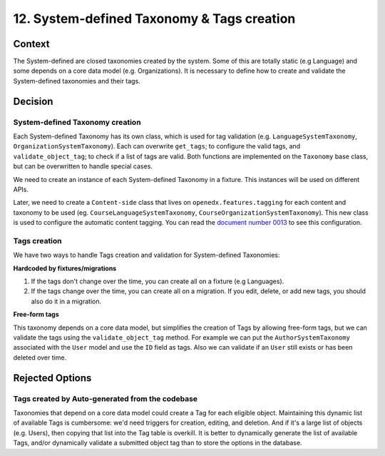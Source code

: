 12. System-defined Taxonomy & Tags creation
============================================

Context
--------

The System-defined are closed taxonomies created by the system. Some of this are totally static (e.g Language)
and some depends on a core data model (e.g. Organizations). It is necessary to define how to create and validate 
the System-defined taxonomies and their tags.


Decision
---------

System-defined Taxonomy creation
~~~~~~~~~~~~~~~~~~~~~~~~~~~~~~~~

Each System-defined Taxonomy has its own class, which is used for tag validation (e.g. ``LanguageSystemTaxonomy``, ``OrganizationSystemTaxonomy``).
Each can overwrite ``get_tags``; to configure the valid tags, and ``validate_object_tag``; to check if a list of tags are valid.
Both functions are implemented on the ``Taxonomy`` base class, but can be overwritten to handle special cases.

We need to create an instance of each System-defined Taxonomy in a fixture. This instances will be used on different APIs.

Later, we need to create a ``Content-side`` class that lives on ``openedx.features.tagging`` for each content and taxonomy to be used 
(eg. ``CourseLanguageSystemTaxonomy``, ``CourseOrganizationSystemTaxonomy``).
This new class is used to configure the automatic content tagging. You can read the `document number 0013`_ to see this configuration.

Tags creation
~~~~~~~~~~~~~~

We have two ways to handle Tags creation and validation for System-defined Taxonomies:

**Hardcoded by fixtures/migrations**

#. If the tags don't change over the time, you can create all on a fixture (e.g Languages). 
#. If the tags change over the time, you can create all on a migration. If you edit, delete, or add new tags, you should also do it in a migration.

**Free-form tags**

This taxonomy depends on a core data model, but simplifies the creation of Tags by allowing free-form tags,
but we can validate the tags using the ``validate_object_tag`` method. For example we can put the ``AuthorSystemTaxonomy`` associated with
the ``User`` model and use the ``ID`` field as tags. Also we can validate if an ``User`` still exists or has been deleted over time.


Rejected Options
-----------------

Tags created by Auto-generated from the codebase
~~~~~~~~~~~~~~~~~~~~~~~~~~~~~~~~~~~~~~~~~~~~~~~~~

Taxonomies that depend on a core data model could create a Tag for each eligible object. 
Maintaining this dynamic list of available Tags is cumbersome: we'd need triggers for creation, editing, and deletion.
And if it's a large list of objects (e.g. Users), then copying that list into the Tag table is overkill.
It is better to dynamically generate the list of available Tags, and/or dynamically validate a submitted object tag than
to store the options in the database.


.. _document number 0013: https://github.com/openedx/openedx-learning/blob/main/docs/decisions/0013-system-taxonomy-auto-tagging.rst
